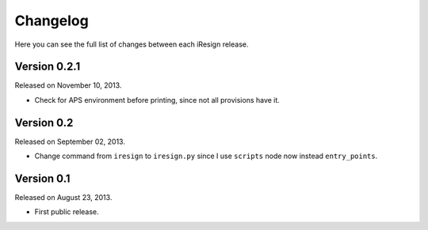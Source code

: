 Changelog
=========

Here you can see the full list of changes between each iResign release.


Version 0.2.1
-------------

Released on November 10, 2013.

- Check for APS environment before printing, since not all provisions have it.


Version 0.2
-----------

Released on September 02, 2013.

- Change command from ``iresign`` to ``iresign.py`` since I use ``scripts``
  node now instead ``entry_points``.


Version 0.1
-----------

Released on August 23, 2013.

- First public release.
